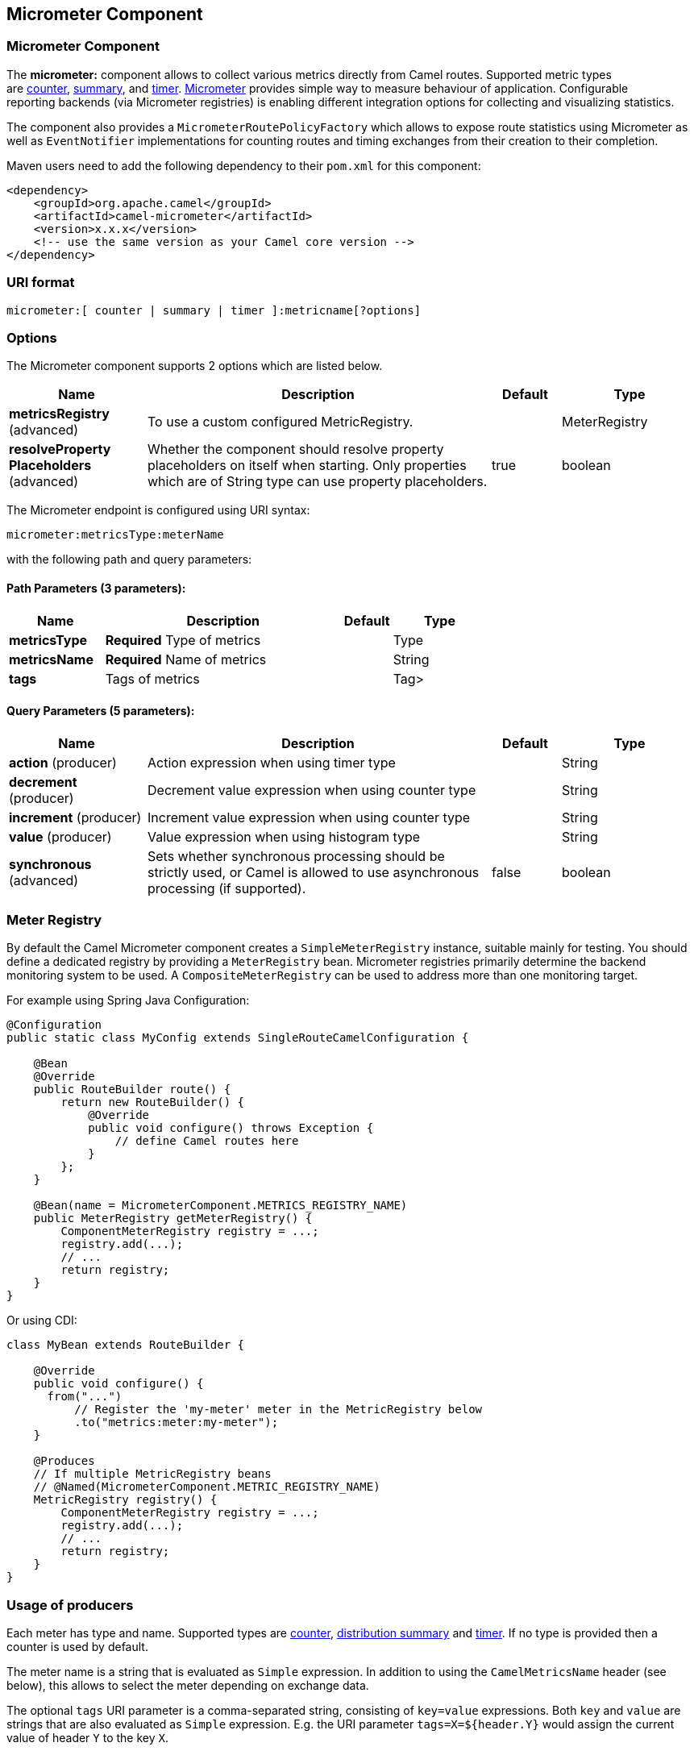 [[micrometer-component]]
== Micrometer Component
ifdef::env-github[]
*Available as of Camel version 2.22.0*

:caution-caption: :boom:
:important-caption: :exclamation:
:note-caption: :information_source:
:tip-caption: :bulb:
:warning-caption: :warning:
endif::[]

### Micrometer Component

The **micrometer:** component allows to collect various metrics directly
from Camel routes. Supported metric types
are link:#MicrometerComponent-counter[counter], link:#MicrometerComponent-distributionSummary[summary],
and link:#MicrometerComponent-timer[timer]. http://micrometer.io/[Micrometer] provides
simple way to measure behaviour of application. Configurable
reporting backends (via Micrometer registries) is enabling different integration options for
collecting and visualizing statistics.

The component also provides
a `MicrometerRoutePolicyFactory` which allows to expose route statistics
using Micrometer as well as `EventNotifier` implementations for counting
routes and timing exchanges from their creation to their completion.

Maven users need to add the following dependency to their `pom.xml`
for this component:

[source,xml]
----
<dependency>
    <groupId>org.apache.camel</groupId>
    <artifactId>camel-micrometer</artifactId>
    <version>x.x.x</version>
    <!-- use the same version as your Camel core version -->
</dependency>
----

### URI format

[source]
----
micrometer:[ counter | summary | timer ]:metricname[?options]
----

### Options

// component options: START
The Micrometer component supports 2 options which are listed below.



[width="100%",cols="2,5,^1,2",options="header"]
|===
| Name | Description | Default | Type
| *metricsRegistry* (advanced) | To use a custom configured MetricRegistry. |  | MeterRegistry
| *resolveProperty Placeholders* (advanced) | Whether the component should resolve property placeholders on itself when starting. Only properties which are of String type can use property placeholders. | true | boolean
|===
// component options: END


// endpoint options: START
The Micrometer endpoint is configured using URI syntax:

----
micrometer:metricsType:meterName
----

with the following path and query parameters:

==== Path Parameters (3 parameters):


[width="100%",cols="2,5,^1,2",options="header"]
|===
| Name | Description | Default | Type
| *metricsType* | *Required* Type of metrics |  | Type
| *metricsName* | *Required* Name of metrics |  | String
| *tags* | Tags of metrics |  | Tag>
|===


==== Query Parameters (5 parameters):


[width="100%",cols="2,5,^1,2",options="header"]
|===
| Name | Description | Default | Type
| *action* (producer) | Action expression when using timer type |  | String
| *decrement* (producer) | Decrement value expression when using counter type |  | String
| *increment* (producer) | Increment value expression when using counter type |  | String
| *value* (producer) | Value expression when using histogram type |  | String
| *synchronous* (advanced) | Sets whether synchronous processing should be strictly used, or Camel is allowed to use asynchronous processing (if supported). | false | boolean
|===
// endpoint options: END



### [[MicrometerComponent-registry]]Meter Registry

By default the Camel Micrometer component creates a `SimpleMeterRegistry` instance, suitable
mainly for testing.
You should define a dedicated registry by providing
a `MeterRegistry` bean. Micrometer registries primarily determine the backend monitoring system
to be used. A `CompositeMeterRegistry` can be used to address more than one monitoring target.

For example using Spring Java Configuration:

[source,java]
----
@Configuration
public static class MyConfig extends SingleRouteCamelConfiguration {

    @Bean
    @Override
    public RouteBuilder route() {
        return new RouteBuilder() {
            @Override
            public void configure() throws Exception {
                // define Camel routes here
            }
        };
    }

    @Bean(name = MicrometerComponent.METRICS_REGISTRY_NAME)
    public MeterRegistry getMeterRegistry() {
        ComponentMeterRegistry registry = ...;
        registry.add(...);
        // ...
        return registry;
    }
}
----

Or using CDI:
[source,java]
----
class MyBean extends RouteBuilder {

    @Override
    public void configure() {
      from("...")
          // Register the 'my-meter' meter in the MetricRegistry below
          .to("metrics:meter:my-meter");
    }

    @Produces
    // If multiple MetricRegistry beans
    // @Named(MicrometerComponent.METRIC_REGISTRY_NAME)
    MetricRegistry registry() {
        ComponentMeterRegistry registry = ...;
        registry.add(...);
        // ...
        return registry;
    }
}
----

### Usage of producers

Each meter has type and name. Supported types are
link:#MicrometerComponent-counter[counter],
link:#MicrometerComponent-summary[distribution summary] and
link:#MetricsComponent-timer[timer]. If no type is provided then a counter is used by default.

The meter name is a string that is evaluated as `Simple` expression. In addition to using the `CamelMetricsName`
header (see below), this allows to select the meter depending on exchange data.

The optional `tags` URI parameter is a comma-separated string, consisting of `key=value` expressions. Both
`key` and `value` are strings that are also evaluated as `Simple` expression.
E.g. the URI parameter `tags=X=${header.Y}` would assign the current value of header `Y` to the key `X`.


#### Headers

The meter name defined in URI can be overridden by populating a header with name `CamelMetricsName`.
The meter tags defined as URI parameters can be augmented by populating a header with name `CamelMetricsTags`.

For example

[source,java]
----
from("direct:in")
    .setHeader(MicrometerConstants.HEADER_METRIC_NAME, constant("new.name"))
    .setHeader(MicrometerConstants.HEADER_METRIC_TAGS, constant(Tags.of("dynamic-key", "dynamic-value")))
    .to("metrics:counter:name.not.used?tags=key=value")
    .to("direct:out");
----

will update a counter with name `new.name` instead of `name.not.used` using the
tag `dynamic-key` with value `dynamic-value` in addition to the tag `key` with value `value`.

All Metrics specific headers are removed from the message once the Micrometer endpoint finishes processing of exchange. While processing exchange
Micrometer endpoint will catch all exceptions and write log entry using level `warn`.


### [[MicrometerComponent-counter]]Counter

[source]
----
micrometer:counter:name[?options]
----

#### Options

[width="100%",cols="10%,10%,80%",options="header",]
|=====================================================
|Name |Default |Description
|increment  |- |Double value to add to the counter
|decrement |- |Double value to subtract from the counter
|=====================================================

If neither `increment` or `decrement` is defined then counter value will
be incremented by one. If `increment` and `decrement` are both defined
only increment operation is called.

[source,java]
----
// update counter simple.counter by 7
from("direct:in")
    .to("micrometer:counter:simple.counter?increment=7")
    .to("direct:out");
----

[source,java]
----
// increment counter simple.counter by 1
from("direct:in")
    .to("micrometer:counter:simple.counter")
    .to("direct:out");
----

Both `increment` and `decrement` values are evaluated as `Simple` expressions with a Double result, e.g.
if header `X` contains a value that evaluates to 3.0, the `simple.counter` counter is decremented by 3.0:

[source,java]
----
// decrement counter simple.counter by 3
from("direct:in")
    .to("micrometer:counter:simple.counter?decrement=${header.X}")
    .to("direct:out");
----

#### Headers

Like in `camel-metrics`, specific Message headers can be used to override
`increment` and `decrement` values specified in the Micrometer endpoint URI.

[width="100%",cols="10%,80%,10%",options="header",]
|====================================================================
|Name |Description |Expected type
|CamelMetricsCounterIncrement  |Override increment value in URI |Double
|CamelMetricsCounterDecrement  |Override decrement value in URI |Double
|====================================================================

[source,java]
----
// update counter simple.counter by 417
from("direct:in")
    .setHeader(MicrometerConstants.HEADER_COUNTER_INCREMENT, constant(417.0D))
    .to("micrometer:counter:simple.counter?increment=7")
    .to("direct:out");
----

[source,java]
----
// updates counter using simple language to evaluate body.length
from("direct:in")
    .setHeader(MicrometerConstants.HEADER_COUNTER_INCREMENT, simple("${body.length}"))
    .to("micrometer:counter:body.length")
    .to("direct:out");

----

### [[MicrometerComponent-summary]]Distribution Summary

[source]
----
micrometer:summary:metricname[?options]
----

#### Options

[width="100%",cols="10%,10%,80%",options="header",]
|===================================
|Name |Default |Description
|value |- |Value to use in histogram
|===================================

If no `value` is not set, nothing is added to histogram and warning is
logged.

[source,java]
----
// adds value 9923 to simple.histogram
from("direct:in")
    .to("micrometer:summary:simple.histogram?value=9923")
    .to("direct:out");
----

[source,java]
----
// nothing is added to simple.histogram; warning is logged
from("direct:in")
    .to("micrometer:summary:simple.histogram")
    .to("direct:out");

----

`value` is evaluated as `Simple` expressions with a Double result, e.g.
if header `X` contains a value that evaluates to 3.0, this value is registered with the `simple.histogram`:

[source,java]
----
from("direct:in")
    .to("micrometer:summary:simple.histogram?value=${header.X}")
    .to("direct:out");

----

#### Headers

Like in `camel-metrics`, a specific Message header can be used to override the value specified in
the Micrometer endpoint URI.

[width="100%",cols="10%,80%,10%",options="header",]
|=================================================================
|Name |Description |Expected type
|CamelMetricsHistogramValue |Override histogram value in URI |Long
|=================================================================

[source,java]
----
// adds value 992.0 to simple.histogram
from("direct:in")
    .setHeader(MicrometerConstants.HEADER_HISTOGRAM_VALUE, constant(992.0D))
    .to("micrometer:summary:simple.histogram?value=700")
    .to("direct:out")

----


### [[MicrometerComponent-timer]]Timer

[source]
----
micrometer:timer:metricname[?options]
----

#### Options

[width="100%",cols="10%,10%,80%",options="header",]
|==========================
|Name |Default |Description
|action |- |start or stop
|==========================

If no `action` or invalid value is provided then warning is logged
without any timer update. If action `start` is called on an already running
timer or `stop` is called on an unknown timer, nothing is updated
and warning is logged.

[source,java]
----
// measure time spent in route "direct:calculate"
from("direct:in")
    .to("micrometer:timer:simple.timer?action=start")
    .to("direct:calculate")
    .to("micrometer:timer:simple.timer?action=stop");
----

`Timer.Sample` objects are stored as Exchange properties between
different Metrics component calls.

`action` is evaluated as a `Simple` expression returning a result of type `MicrometerTimerAction`.

#### Headers

Like in `camel-metrics`, a specific Message header can be used to override action value specified in
the Micrometer endpoint URI.

[width="100%",cols="10%,80%,10%",options="header",]
|=======================================================================
|Name |Description |Expected type
|CamelMetricsTimerAction |Override timer action in URI
|`org.apache.camel.component.micrometer.MicrometerTimerAction`
|=======================================================================

[source,java]
----
// sets timer action using header
from("direct:in")
    .setHeader(MicrometerConstants.HEADER_TIMER_ACTION, MicrometerTimerAction.start)
    .to("micrometer:timer:simple.timer")
    .to("direct:out");
----


### MicrometerRoutePolicyFactory

This factory allows to add a RoutePolicy for each
route in order to exposes route utilization statistics using Micrometer.
This factory can be used in Java and XML as the examples below
demonstrates. 

NOTE: Instead of using the `MicrometerRoutePolicyFactory` you can define a
dedicated `MicrometerRoutePolicy` per route you want to instrument, in case you only
want to instrument a few selected routes.

From Java you just add the factory to the `CamelContext` as shown below:

[source,java]
----
context.addRoutePolicyFactory(new MicrometerRoutePolicyFactory());
----

And from XML DSL you define a <bean> as follows:

[source,xml]
----
  <!-- use camel-micrometer route policy to gather metrics for all routes -->
  <bean id="metricsRoutePolicyFactory" class="org.apache.camel.component.micrometer.routepolicy.MicrometerRoutePolicyFactory"/>
----

The `MicrometerRoutePolicyFactory` and `MicrometerRoutePolicy` supports the
following options:

[width="100%",cols="10%,10%,80%",options="header",]
|=======================================================================
|Name |Default |Description
|prettyPrint |false |Whether to use pretty print when outputting statistics in json format
|meterRegistry |  |Allow to use a shared `MeterRegistry`. If none is provided then Camel will create a shared instance used by the this CamelContext.
|durationUnit |TimeUnit.MILLISECONDS |The unit to use for duration in when dumping the statistics as json.
|=======================================================================

If JMX is enabled in the CamelContext, the MBean is registered in the `type=services` tree
with `name=MicrometerRoutePolicy`.


### MicrometerMessageHistoryFactory

This factory allows to use metrics to capture Message History performance
statistics while routing messages. It works by using a Micrometer Timer for
each node in all the routes. This factory can be used in Java and XML as
the examples below demonstrates. 

From Java you just set the factory to the `CamelContext` as shown below:

[source,java]
----
context.setMessageHistoryFactory(new MicrometerMessageHistoryFactory());
----

And from XML DSL you define a <bean> as follows:

[source,xml]
----
  <!-- use camel-micrometer message history to gather metrics for all messages being routed -->
  <bean id="metricsMessageHistoryFactory" class="org.apache.camel.component.micrometer.messagehistory.MicrometerMessageHistoryFactory"/>
----

The following options is supported on the factory:

[width="100%",cols="10%,10%,80%",options="header",]
|=======================================================================
|Name |Default |Description
|prettyPrint |false |Whether to use pretty print when outputting statistics in json format
|meterRegistry |  |Allow to use a shared `MeterRegistry`. If none is provided then Camel will create a shared instance used by the this CamelContext.
|durationUnit |TimeUnit.MILLISECONDS |The unit to use for duration when dumping the statistics as json.
|=======================================================================

At runtime the metrics can be accessed from Java API or JMX which allows
to gather the data as json output.

From Java code you can do get the service from the CamelContext as
shown:

[source,java]
----
MicrometerMessageHistoryService service = context.hasService(MicrometerMessageHistoryService.class);
String json = service.dumpStatisticsAsJson();
----

If JMX is enabled in the CamelContext, the MBean is registered in the `type=services` tree
with `name=MicrometerMessageHistory`.


### MicrometerEventNotifiers

There is a `MicrometerRouteEventNotifier` (counting added and running routes) and a
`MicrometerExchangeEventNotifier` (timing exchanges from their creation to their completion).

EventNotifiers can be added to the CamelContext, e.g.:

[source,java]
----
camelContext.getManagementStrategy().addEventNotifier(new MicrometerExchangeEventNotifier())
----

At runtime the metrics can be accessed from Java API or JMX which allows
to gather the data as json output.

From Java code you can do get the service from the CamelContext as
shown:

[source,java]
----
MicrometerEventNotifierService service = context.hasService(MicrometerEventNotifierService.class);
String json = service.dumpStatisticsAsJson();
----

If JMX is enabled in the CamelContext, the MBean is registered in the `type=services` tree
with `name=MicrometerEventNotifier`.


### InstrumentedThreadPoolFactory

This factory allows you to gather performance information about Camel Thread Pools by injecting a `InstrumentedThreadPoolFactory`
which collects information from inside of Camel.
See more details at Advanced configuration of CamelContext using Spring.


### Exposing Micrometer statistics in JMX

Micrometer uses Registry implementations in order to publish statistics. While in production scenarios
it is advisable to select a dedicated backend like Prometheus or Graphite, it may be sufficient for
test or local deployments to publish statistics to JMX.

In order to achieve this, add the following dependency:

[source,xml]
----
    <dependency>
      <groupId>io.micrometer</groupId>
      <artifactId>micrometer-registry-jmx</artifactId>
      <version>${micrometer-version}</version>
    </dependency>
----

and add a `JmxMeterRegistry` instance:

[source,java]
----

    @Bean(name = MicrometerComponent.METRICS_REGISTRY_NAME)
    public MeterRegistry getMeterRegistry() {
        ComponentMeterRegistry meterRegistry = new CompositeMeterRegistry();
        meterRegistry.add(...);
        meterRegistry.add(new JmxMeterRegistry(
           CamelJmxConfig.DEFAULT,
           Clock.SYSTEM,
           HierarchicalNameMapper.DEFAULT));
        return meterRegistry;
    }
}
----

The `HierarchicalNameMapper` strategy determines how meter name and tags are assembled into
an MBean name.

### Example

`camel-example-micrometer` provides an example how to set up Micrometer monitoring with
Camel using String Java configuration and a Prometheus backend.
